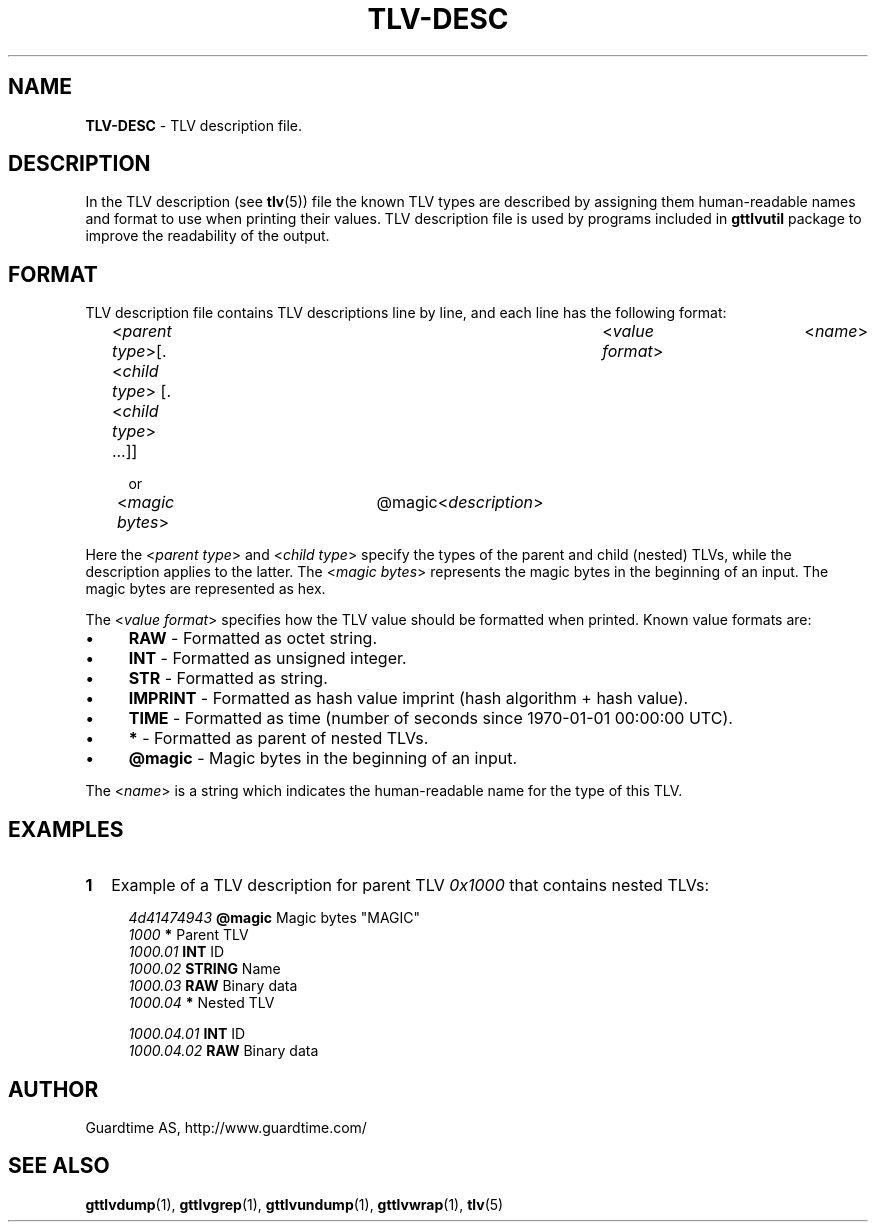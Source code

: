 .TH TLV-DESC 5
.\"
.SH NAME
\fBTLV-DESC\fR - TLV description file.
.\"
.\"
.SH DESCRIPTION
.LP
In the TLV description (see \fBtlv\fR(5)) file the known TLV types are described by assigning them human-readable names and format to use when printing their values. TLV description file is used by programs included in \fBgttlvutil\fR package to improve the readability of the output.
.LP
.\"
.SH FORMAT
TLV description file contains TLV descriptions line by line, and each line has the following format:
.LP
.RS 4
<\fIparent type\fR>[.<\fIchild type\fR> [.<\fIchild type\fR> ...]]	<\fIvalue format\fR>	<\fIname\fR>

or

<\fImagic bytes\fR>	@magic	<\fIdescription\fR>
.RE
.LP
Here the <\fIparent type\fR> and <\fIchild type\fR> specify the types of the parent and child (nested) TLVs, while the description applies to the latter. The <\fImagic bytes\fR> represents the magic bytes in the beginning of an input. The magic bytes are represented as hex.
.LP
The <\fIvalue format\fR> specifies how the TLV value should be formatted when printed. Known value formats are:
.LP
.IP \(bu 4
\fBRAW\fR - Formatted as octet string.
.IP \(bu 4
\fBINT\fR - Formatted as unsigned integer.
.IP \(bu 4
\fBSTR\fR - Formatted as string.
.IP \(bu 4
\fBIMPRINT\fR - Formatted as hash value imprint (hash algorithm + hash value).
.IP \(bu 4
\fBTIME\fR - Formatted as time (number of seconds since 1970-01-01 00:00:00 UTC).
.IP \(bu 4
\fB*\fR - Formatted as parent of nested TLVs.
.IP \(bu 4
\fB@magic\fR - Magic bytes in the beginning of an input.
.LP
The <\fIname\fR> is a string which indicates the human-readable name for the type of this TLV.
.\"
.SH EXAMPLES
.TP 2
\fB1
\fRExample of a TLV description for parent TLV \fI0x1000\fR that contains nested TLVs:
.LP
.RS 4
\fI4d41474943\fR	\fB@magic\fR	Magic bytes "MAGIC"
.br
\fI1000\fR			\fB*\fR		Parent TLV
.br
\fI1000.01\fR		\fBINT\fR		ID
.br
\fI1000.02\fR		\fBSTRING\fR	Name
.br
\fI1000.03\fR		\fBRAW\fR		Binary data
.br
\fI1000.04\fR		\fB*\fR		Nested TLV
.br
.LP
\fI1000.04.01\fR	\fBINT\fR		ID
.br
\fI1000.04.02\fR	\fBRAW\fR		Binary data
.LP
.\"
.SH AUTHOR
Guardtime AS, http://www.guardtime.com/
.\"
.\"
.SH SEE ALSO
.\"
\fBgttlvdump\fR(1), \fBgttlvgrep\fR(1), \fBgttlvundump\fR(1), \fBgttlvwrap\fR(1), \fBtlv\fR(5)
